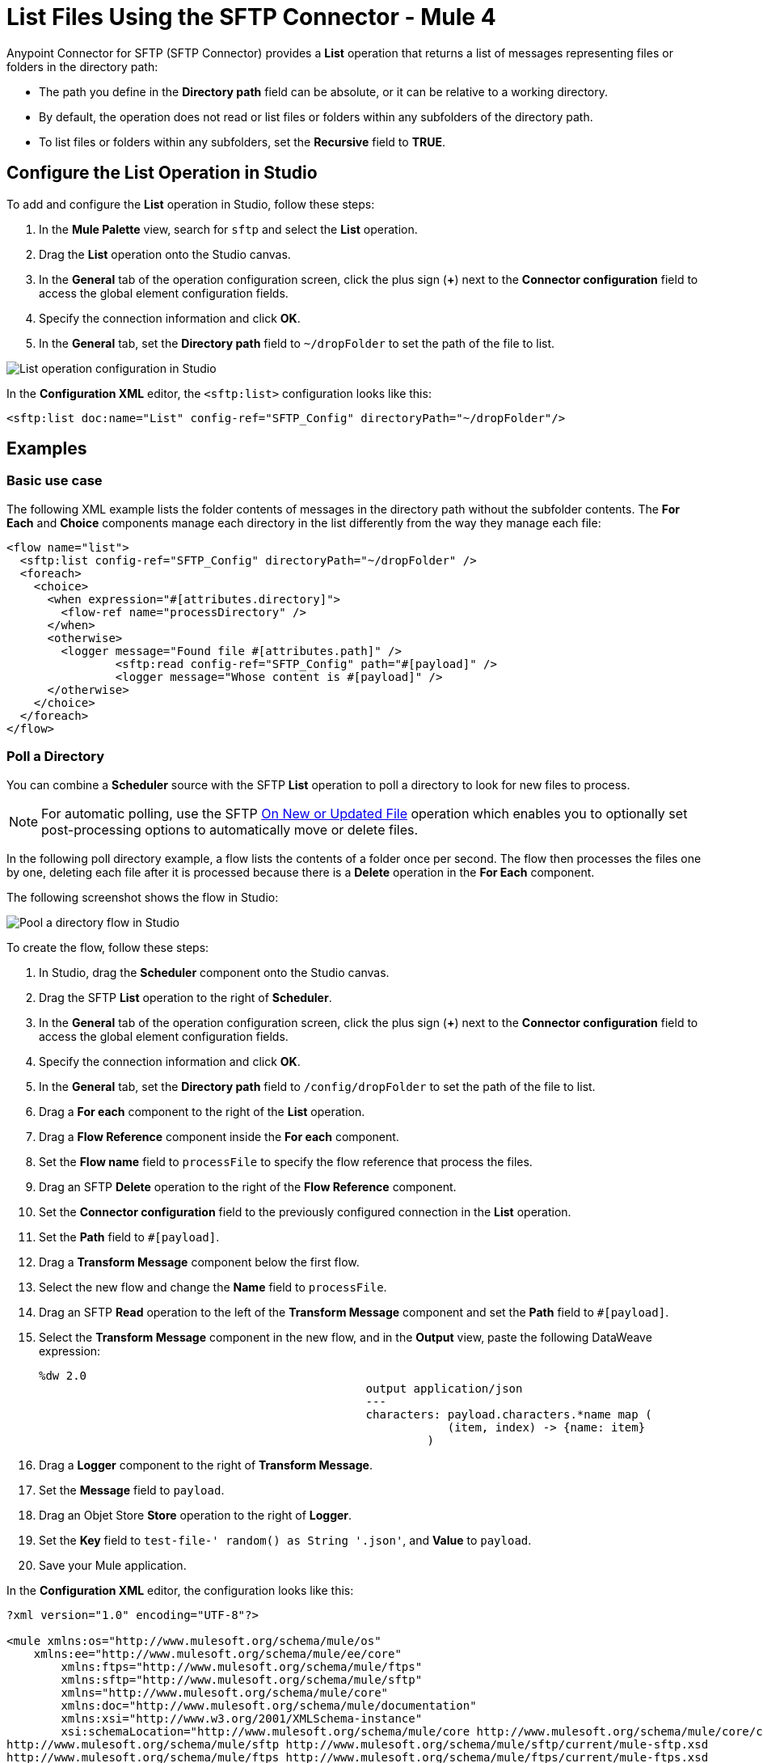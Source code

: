 = List Files Using the SFTP Connector - Mule 4

Anypoint Connector for SFTP (SFTP Connector) provides a *List* operation that returns a list of messages representing files or folders in the directory path:

* The path you define in the *Directory path* field can be absolute, or it can be relative to a working directory.
* By default, the operation does not read or list files or folders within any subfolders of the directory path.
* To list files or folders within any subfolders, set the *Recursive* field to *TRUE*.

== Configure the List Operation in Studio

To add and configure the *List* operation in Studio, follow these steps:

. In the *Mule Palette* view, search for `sftp` and select the *List* operation.
. Drag the *List* operation onto the Studio canvas.
. In the *General* tab of the operation configuration screen, click the plus sign (*+*) next to the *Connector configuration* field to access the global element configuration fields.
. Specify the connection information and click *OK*.
. In the *General* tab, set the *Directory path* field to `~/dropFolder` to set the path of the file to list.

image::sftp-list-operation-1.png[List operation configuration in Studio]

In the *Configuration XML* editor, the `<sftp:list>` configuration looks like this:
[source,xml,linenums]
----
<sftp:list doc:name="List" config-ref="SFTP_Config" directoryPath="~/dropFolder"/>
----

== Examples

=== Basic use case

The following XML example lists the folder contents of messages in the directory path without the subfolder contents. The *For Each* and *Choice* components manage each directory in the list differently from the way they manage each file:

[source,xml,linenums]
----
<flow name="list">
  <sftp:list config-ref="SFTP_Config" directoryPath="~/dropFolder" />
  <foreach>
    <choice>
      <when expression="#[attributes.directory]">
        <flow-ref name="processDirectory" />
      </when>
      <otherwise>
        <logger message="Found file #[attributes.path]" />
		<sftp:read config-ref="SFTP_Config" path="#[payload]" />
		<logger message="Whose content is #[payload]" />
      </otherwise>
    </choice>
  </foreach>
</flow>
----

=== Poll a Directory

You can combine a *Scheduler* source with the SFTP *List* operation to poll a directory to look for new files to process. +

[NOTE]
For automatic polling, use the SFTP xref:sftp-on-new-file.adoc[On New or Updated File] operation which enables you to optionally set post-processing options to automatically move or delete files.

In the following poll directory example, a flow lists the contents of a folder once per second. The flow then processes the files one by one, deleting each file after it is processed because there is a *Delete* operation in the *For Each* component.

The following screenshot shows the flow in Studio:

image::sftp-list-operation-2.png[Pool a directory flow in Studio]

To create the flow, follow these steps:

. In Studio, drag the *Scheduler* component onto the Studio canvas.
. Drag the SFTP *List* operation to the right of *Scheduler*.
. In the *General* tab of the operation configuration screen, click the plus sign (*+*) next to the *Connector configuration* field to access the global element configuration fields.
. Specify the connection information and click *OK*.
. In the *General* tab, set the *Directory path* field to `/config/dropFolder` to set the path of the file to list.
. Drag a *For each* component to the right of the *List* operation.
. Drag a *Flow Reference* component inside the *For each* component.
. Set the *Flow name* field to `processFile` to specify the flow reference that process the files.
. Drag an SFTP *Delete* operation to the right of the *Flow Reference* component.
. Set the *Connector configuration* field to the previously configured connection in the *List* operation.
. Set the *Path* field to `#[payload]`.
. Drag a *Transform Message* component below the first flow.
. Select the new flow and change the *Name* field to `processFile`.
. Drag an SFTP *Read* operation to the left of the *Transform Message* component and set the *Path* field to `#[payload]`.
. Select the *Transform Message* component in the new flow, and in the *Output* view, paste the following DataWeave expression:
+
[source,dataWeave,linenums]
----
%dw 2.0
						output application/json
						---
						characters: payload.characters.*name map (
						            (item, index) -> {name: item}
						         )
----
+
. Drag a *Logger* component to the right of *Transform Message*.
. Set the *Message* field to `payload`.
. Drag an Objet Store *Store* operation to the right of *Logger*.
. Set the *Key* field to `test-file-' ++ random() as String ++ '.json'`, and *Value* to `payload`.
. Save your Mule application.

In the *Configuration XML* editor, the configuration looks like this:

[source,xml,linenums]
----
?xml version="1.0" encoding="UTF-8"?>

<mule xmlns:os="http://www.mulesoft.org/schema/mule/os"
    xmlns:ee="http://www.mulesoft.org/schema/mule/ee/core"
	xmlns:ftps="http://www.mulesoft.org/schema/mule/ftps"
	xmlns:sftp="http://www.mulesoft.org/schema/mule/sftp"
	xmlns="http://www.mulesoft.org/schema/mule/core"
	xmlns:doc="http://www.mulesoft.org/schema/mule/documentation"
	xmlns:xsi="http://www.w3.org/2001/XMLSchema-instance"
	xsi:schemaLocation="http://www.mulesoft.org/schema/mule/core http://www.mulesoft.org/schema/mule/core/current/mule.xsd
http://www.mulesoft.org/schema/mule/sftp http://www.mulesoft.org/schema/mule/sftp/current/mule-sftp.xsd
http://www.mulesoft.org/schema/mule/ftps http://www.mulesoft.org/schema/mule/ftps/current/mule-ftps.xsd
http://www.mulesoft.org/schema/mule/ee/core http://www.mulesoft.org/schema/mule/ee/core/current/mule-ee.xsd
http://www.mulesoft.org/schema/mule/os http://www.mulesoft.org/schema/mule/os/current/mule-os.xsd">

	<sftp:config name="SFTP_Config" doc:name="SFTP Config" >
		<sftp:connection host="localhost" port="2222" username="bob" password="pass"/>
	</sftp:config>

	<os:object-store name="Object_store" doc:name="Object store" />

	<flow name="poll">
	  <scheduler>
	      <scheduling-strategy>
	          <fixed-frequency frequency="1000"/>
	      </scheduling-strategy>
	  </scheduler>

	  <sftp:list directoryPath="/config/dropFolder" config-ref="SFTP_Config"/>

	  <foreach>
	      <flow-ref name="processFile" />
	      <sftp:delete path="#[payload]" config-ref="SFTP_Config"/>
	  </foreach>
	</flow>

	  <flow name="processFile" maxConcurrency="1">
	  		<sftp:read config-ref="SFTP_Config" path="#[payload]" />
			<ee:transform doc:name="Transform Message" >
				<ee:message >
					<ee:set-payload ><![CDATA[%dw 2.0
						output application/json
						---
						characters: payload.characters.*name map (
						            (item, index) -> {name: item}
						         )]]></ee:set-payload>
				</ee:message>
			</ee:transform>

			<logger level="ERROR" message="#[payload]" />
			<os:store doc:name="Store" objectStore="Object_store" key="#['test-file-' ++ random() as String ++ '.json']"/>
	  </flow>

</mule>

----

== Match Filter

When listing files, use the *File Matching Rules* field, which accepts files that match the specified criteria. This field defines the possible attributes to either accept or reject a file.
These attributes are optional and ignored if you do not provide values for them. Use an `AND` operator to combine individual attributes.

To configure the field in Studio, set the *File Matching Rules* field to *Edit inline* and complete the desired attributes:

* *Timestamp since* +
Files created before this date are rejected. Any timezone specification in this value is ignored and the Mule server’s time zone is used instead.
* *Timestamp until* +
Files created after this date are rejected. Any timezone specification in this value is ignored and the Mule server’s time zone is used instead.
* *Not updated in the last* +
Minimum time that should pass since a file was last updated to not be rejected. This attribute works in tandem with *Time unit*.
* *Updated in the last* +
Maximum time that should pass from when a file was last updated to not be rejected. This attribute works in tandem with *Time unit*.
* *Time unit* +
A *Not updated in the last* attributes. Defaults to `MILLISECONDS`.
* *Filename pattern* +
Similar to the current filename pattern filter but more powerful. Glob expressions (default) and regex are supported. You can select which one to use by setting a prefix, for example, `glob:*.{java, js}` or `regex:[0-9]test.csv`.
* *Path pattern* +
Same as *Filename pattern* but applies over the entire file path rather than just a filename.
* *Directories* +
Match only if the file is a directory.
* *Regular files* +
Match only if the file is a regular file.
* *Sym links*` +
Match only if the file is a symbolic link.
* *Min size* +
Inclusive lower boundary for the file size, expressed in bytes.
* *Max size* +
Inclusive upper boundary for the file size, expressed in bytes.

image::sftp-list-operation-3.png[File Matching Rules field configuration]

In the *Configuration XML* editor, the configuration looks like this:
[source,xml,linenums]
----
<sftp:matcher
  timestampSince="2019-06-03T13:21:58+00:00"
  timestampUntil="2019-06-03T13:21:58+00:00"
  timeUnit="MICROSECONDS"
  filenamePattern="a?*.{htm,html,pdf}"
  pathPattern="a?*.{htm,html,pdf}"
  directories="REQUIRE"
  regularFiles="REQUIRE"
  symLinks="REQUIRE"
  maxSize="1024"/>
----
=== External File System Matcher

SFTP Connector enables you to use an external file system matcher. Configure the matcher as case sensitive or insensitive in the *Case sensitive* field.

image::sftp-list-operation-4.png[Case sensitive field set to TRUE]

In the *Configuration XML* editor, the `caseSensitive` configuration looks like this:
[source,xml,linenums]
----
<sftp:list doc:name="List" config-ref="SFTP_Config" directoryPath="/upload">
	    <sftp:matcher filenamePattern="*.txt" caseSensitive="true"/>
	</sftp:list>
----




=== Top-Level, Reusable Matcher

You can use the file matcher as either a named top-level element that enables reuse or as an inner element that is proprietary to a particular component.

The following example shows a top-level reusable matcher:

[source,xml,linenums]
----
<sftp:matcher name="smallFileMatcher" maxSize="100" />
      <flow name="smallFiles">
      <sftp:list path="~/smallfiles" matcher="smallFileMatcher" />
      ...
</flow>
----

=== Inner Nonreusable Matcher

The following example shows an inner nonreusable matcher:

[source,xml,linenums]
----
<flow name="smallFiles">
      <sftp:list path="~/smallfiles" matcher="smallFileMatcher">
            <sftp:matcher maxSize="100" />
      </sftp:list>
      ...
</flow>
----

== See Also

* xref:sftp-examples.adoc[SFTP Connector Examples]
* https://help.mulesoft.com[MuleSoft Help Center]
